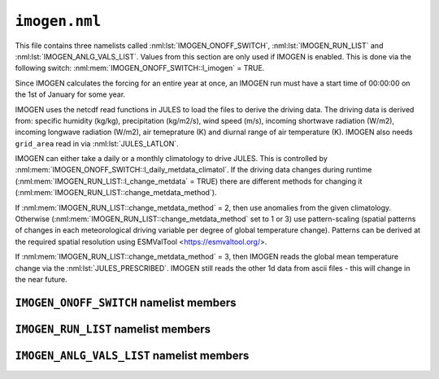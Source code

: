 ``imogen.nml``
==============


This file contains three namelists called :nml:lst:`IMOGEN_ONOFF_SWITCH`, :nml:lst:`IMOGEN_RUN_LIST` and :nml:lst:`IMOGEN_ANLG_VALS_LIST`. Values from this section are only used if IMOGEN is enabled. This is done via the following switch: :nml:mem:`IMOGEN_ONOFF_SWITCH::l_imogen` = TRUE.

Since IMOGEN calculates the forcing for an entire year at once, an IMOGEN run must have a start time of 00:00:00 on the 1st of January for some year.

IMOGEN uses the netcdf read functions in JULES to load the files to derive the driving data. The driving data is derived from: specific humidity (kg/kg), precipitation (kg/m2/s), wind speed (m/s), incoming shortwave radiation (W/m2), incoming longwave radiation (W/m2), air temeprature (K) and diurnal range of air temperature (K). IMOGEN also needs ``grid_area`` read in via :nml:lst:`JULES_LATLON`. 

IMOGEN can either take a daily or a monthly climatology to drive JULES. This is controlled by :nml:mem:`IMOGEN_ONOFF_SWITCH::l_daily_metdata_climatol`. If the driving data changes during runtime (:nml:mem:`IMOGEN_RUN_LIST::l_change_metdata` = TRUE) there are different methods for changing it (:nml:mem:`IMOGEN_RUN_LIST::change_metdata_method`).

If :nml:mem:`IMOGEN_RUN_LIST::change_metdata_method` = 2, then use anomalies from the given climatology. Otherwise (:nml:mem:`IMOGEN_RUN_LIST::change_metdata_method` set to 1 or 3) use pattern-scaling (spatial patterns of changes in each meteorological driving variable per degree of global temperature change). Patterns can be derived at the required spatial resolution using ESMValTool <https://esmvaltool.org/>.

If :nml:mem:`IMOGEN_RUN_LIST::change_metdata_method` = 3, then IMOGEN reads the global mean temperature change via the :nml:lst:`JULES_PRESCRIBED`. IMOGEN still reads the other 1d data from ascii files  - this will change in the near future.

.. seealso::
   References:

   * Huntingford, C. and P. M. Cox (2000),
     An analogue model to derive additional climate change scenarios
     from existing GCM simulations, Climate Dynamics 16(8): 575-586.
     https://doi.org/10.1007/s003820000067
   * Huntingford, C., et al. (2010), 
     IMOGEN: an intermediate complexity model to evaluate terrestrial
     impacts of a changing climate,
     Geoscientific Model Development 3(2): 679-687.
     https://doi.org/10.5194/gmd-3-679-2010
   * Comyn-Platt, E., et al. (2018),
     Carbon budgets for 1.5 and 2 C targets lowered by natural
     wetland and permafrost feedbacks,
     Nature Geoscience 11(8): 568-573.
     https://doi.org/10.1038/s41561-018-0174-9
   * Zelazowski, P., et al. (2018),
     Climate pattern-scaling set for an ensemble of 22 
     GCMs–adding uncertainty to the IMOGEN version 2.0 impact system,
     Geoscientific Model Development 11.2: 541-560.
     https://doi.org/10.5194/gmd-11-541-2018
   * Mathison, C., et al. (2024),
     A rapid application emissions-to-impacts tool for scenario assessment: 
     Probabilistic Regional Impacts from Model patterns and Emissions (PRIME),
     Geoscientific Model Development.
     https://doi.org/10.5194/egusphere-2023-2932, 2024

``IMOGEN_ONOFF_SWITCH`` namelist members
----------------------------------------

.. nml:namelist:: IMOGEN_ONOFF_SWITCH


.. nml:member:: l_imogen

   :type: logical
   :default: F

   Switch for IMOGEN.

   TRUE
       IMOGEN is used to generate meteorological forcing data and drive JULES.

   FALSE
       No effect.
    
   .. note::
      If IMOGEN is enabled, at most only :nml:mem:`JULES_DRIVE::z1_tq_vary`, :nml:mem:`JULES_DRIVE::z1_tq_in`, :nml:mem:`JULES_DRIVE::z1_uv_in`, :nml:mem:`JULES_DRIVE::z1_tq_file` and :nml:mem:`JULES_DRIVE::z1_tq_var_name` are used from the :nml:lst:`JULES_DRIVE` namelist.


.. nml:member:: l_daily_metdata_climatol

   :type: logical
   :default: F

   If TRUE, then the driving climatology is supplied as daily data with a 360 day calendar otherwise the driving climatology is supplied as monthly data.



``IMOGEN_RUN_LIST`` namelist members
------------------------------------

.. nml:namelist:: IMOGEN_RUN_LIST


.. nml:member:: co2_init_ppmv

   :type: real
   :default: 286.085

   Initial CO2 concentration (ppmv).


.. nml:member:: file_scen_emits

   :type: character
   :default: None

   If used, file containing CO2 emissions.

   This file is expected to be in a specific format - see the IMOGEN example.


.. nml:member:: file_non_co2_radf

   :type: character
   :default: None

   If used, file containing non-CO2 radiative forcing values.

   This file is expected to be in a specific format - see the IMOGEN example.
   

.. nml:member:: nyr_non_co2

   :type: integer
   :default: 21

   Number of years for which non-co2 forcing is prescribed.


.. nml:member:: file_scen_co2_ppmv

   :type: character
   :default: None

   If used, file containing CO2 concentration (ppmv).

   This file is expected to be in a specific format - see the IMOGEN example.


.. nml:member:: ch4_init_ppbv

   :type: real
   :default: 774.1

   Initial CH4 concentration (ppbv).

   Only if :nml:mem:`land_feed_ch4` = TRUE.


.. nml:member:: yr_fch4_ref

   :type: real
   :default: 2000

   Year for reference wetland CH4 emissions and atmospheric CH4 decay rate, i.e. :nml:mem:`fch4_ref`, :nml:mem:`tau_ch4_ref` & :nml:mem:`ch4_ppbv_ref`.

   Only if :nml:mem:`land_feed_ch4` = TRUE.


.. nml:member:: ch4_ppbv_ref

   :type: real
   :default: 1751.02

   Reference atmosphere CH4 concentration at :nml:mem:`yr_fch4_ref` (ppbv).

   Only if :nml:mem:`land_feed_ch4` = TRUE.


.. nml:member:: tau_ch4_ref

   :type: real
   :default: 8.4

   Lifetime of CH4 in atmosphere at :nml:mem:`yr_fch4_ref` (years). Value used in Gedney et al. (2004) S3 (Table 1) from TAR, Table 4.3 (subscript d).

   Only if :nml:mem:`land_feed_ch4` = TRUE.


.. nml:member:: fch4_ref

   :type: real
   :default: 180.0

   Reference wetland CH4 emissions for reference year :nml:mem:`yr_fch4_ref` (Tg CH4/yr).

   Only if :nml:mem:`land_feed_ch4` = TRUE.


.. nml:member:: file_ch4_n2o

   :type: character
   :default: None

   File containing the CH4 and N2O atmos concs. The number of years in this file is defined by :nml:mem:`nyr_ch4_n2o`. This file is expected to be an ascii file with three columns: the first column is the year, the second column is the CH4 concentration (ppbv) and the third column is the N2O concentration (ppbv). There is one row for each year and no header.

   Only if :nml:mem:`land_feed_ch4` = TRUE.


.. nml:member:: nyr_ch4_n2o

   :type: integer
   :default: 241

   Number of years of CH4 and N2O data in :nml:mem:`file_ch4_n2o`.

   Only if :nml:mem:`land_feed_ch4` = TRUE.


.. nml:member:: l_change_metdata

   :type: logical
   :default: T

   If TRUE, then the driving data is changed according to the value of :nml:mem:`change_metdata_method`.


.. nml:member:: change_metdata_method

   :type: integer
   :permitted: 1,2 or 3
   :default: None

   Choice of method for allowing the driving data to change over time (used if :nml:mem:`l_change_metdata` = TRUE)

   Possible values are:

   1. | IMOGEN provides jules forcing based on the analogue model and spatial patterns of sensitivity to global mean temperature change.
      | This can including changing atmospheric CO2 (:nml:mem:`include_co2` = TRUE) and can be emissions driven (:nml:mem:`c_emissions` = True) or concentration driven (:nml:mem:`c_emissions` = False)
      | Feedbacks can be included (:nml:mem:`land_feed_ch4`, :nml:mem:`land_feed_co2`, :nml:mem:`ocean_feed`)
      | An additional non-CO2 rdiative forcing can also be prescribed (:nml:mem:`file_non_co2_radf`).
   2. | Time series of anomaly data provided 
      | Requires CO2 concentration data (:nml:mem:`include_co2` = TRUE and :nml:mem:`c_emissions` = False)
      | Currently no feedbacks included
   3. | IMOGEN provides jules forcing based on the global mean temperature change and the climate patterns.
      | Requires CO2 concentration data (:nml:mem:`include_co2` = TRUE and :nml:mem:`c_emissions` = False)
      | Currently no feedbacks included



.. nml:member:: c_emissions

   :type: logical
   :default: T

   If TRUE, CO2 concentration is calculated.


.. nml:member:: include_co2

   :type: logical
   :default: T

   If TRUE, include adjustments to CO2 values.


.. nml:member:: include_non_co2_radf

   :type: logical
   :default: T

   If TRUE, include adjustments to non-CO2 radiative forcing.



.. nml:member:: land_feed_co2

   :type: logical
   :default: F

   If TRUE, include land CO2 feedbacks on atmospheric CO2.


.. nml:member:: land_feed_ch4

   :type: logical
   :default: F

   If TRUE, include wetland CH4 feedbacks on atmospheric CH4. Prescribed CH4 concentrations assume a non-varying natural wetland CH4 component. However, when :nml:mem:`land_feed_ch4` = TRUE the constant wetland CH4 emissions are perturbed using the anomaly in modelled natural wetland CH4 emission. The methane emissions are calculated for the diagnosed wetland area when :nml:mem:`JULES_HYDROLOGY::l_top` = TRUE. These are accumulated and passed to IMOGEN.

   To ensure consistency with the observed atmospheric CH4 growth rate the model needs to be calibrated to produce :nml:mem:`fch4_ref` TgCh4 per year (default 180) for the year  :nml:mem:`yr_fch4_ref` (default 2000). This is done by calibrating q10_ch4 (either :nml:mem:`JULES_SOIL_BIOGEOCHEM::q10_ch4_cs`, :nml:mem:`JULES_SOIL_BIOGEOCHEM::q10_ch4_npp`, :nml:mem:`JULES_SOIL_BIOGEOCHEM::q10_ch4_resps`, depending on whether cs, npp or resps is defined as the substrate by :nml:mem:`JULES_SOIL_BIOGEOCHEM::ch4_substrate`) and const_ch4 (either :nml:mem:`JULES_SOIL_BIOGEOCHEM::const_ch4_cs`, :nml:mem:`JULES_SOIL_BIOGEOCHEM::const_ch4_npp`, :nml:mem:`JULES_SOIL_BIOGEOCHEM::const_ch4_resps`, again depending on whether cs, npp or resps is defined as the substrate  by :nml:mem:`JULES_SOIL_BIOGEOCHEM::ch4_substrate`). The calibration can be carried out as discussed in Comyn-Platt et al. (2018) and needs to be checked before proceeding because the model won't necessarily produce the correct values by default.

   For wetland CH4 feedbacks values for the following: :nml:mem:`fch4_ref`, :nml:mem:`tau_ch4_ref`, :nml:mem:`ch4_ppbv_ref`, :nml:mem:`yr_fch4_ref`, :nml:mem:`ch4_init_ppbv`, :nml:mem:`file_ch4_n2o`, and :nml:mem:`nyr_ch4_n2o` are also required.

   .. seealso::
      References:

      * Gedney, N., Cox, P. M. & Huntingford, C. Climate feedback from wetland methane emissions. Geophys. Res. Lett. 31, L20503 (2004). https://doi.org/10.1029/2004GL020919

      * Comyn-Platt, E., et al. (2018),
        Carbon budgets for 1.5 and 2 C targets lowered by natural
        wetland and permafrost feedbacks,
        Nature Geoscience 11(8): 568-573.
        https://doi.org/10.1038/s41561-018-0174-9


.. nml:member:: ocean_feed

   :type: logical
   :default: F

   If TRUE, include ocean feedbacks on atmospheric CO2.


.. nml:member:: nyr_emiss

   :type: integer
   :default: 241

   Number of years of emission data in file.


.. nml:member:: initialise_from_dump

   :type: logical
   :default: F

   Indicates how the IMOGEN prognostic variables will be initialised.

   TRUE
       Use a dump file (specified in :nml:mem:`dump_file` below) from a previous run with IMOGEN to initialise the IMOGEN prognostics.

   FALSE
       IMOGEN will handle the initialisation of its prognostics internally.


.. nml:member:: dump_file

   :type: character
   :default: None

   The name of the dump file to initialise from.

   Only used if :nml:mem:`initialise_from_dump` = TRUE.




``IMOGEN_ANLG_VALS_LIST`` namelist members
------------------------------------------

.. nml:namelist:: IMOGEN_ANLG_VALS_LIST


.. nml:member:: diff_frac_const_imogen

   :type: real
   :default: 0.4

   IMOGEN uses this instead of :nml:mem:`JULES_DRIVE::diff_frac_const`


.. nml:member:: q2co2

   :type: real
   :default: 3.74

   Radiative forcing due to doubling CO2 (W m\ :sup:`-2`).


.. nml:member:: f_ocean

   :type: real
   :default: 0.711

   Fractional coverage of the ocean.


.. nml:member:: kappa_o

   :type: real
   :default: 383.8

   Ocean eddy diffusivity (W m\ :sup:`-1` K\ :sup:`-1`).


.. nml:member:: lambda_l

   :type: real
   :default: 0.52

   Inverse of climate sensitivity over land (W m\ :sup:`-2` K\ :sup:`-1`).


.. nml:member:: lambda_o

   :type: real
   :default: 1.75

   Inverse of climate sensitivity over ocean (W m\ :sup:`-2` K\ :sup:`-1`).


.. nml:member:: mu

   :type: real
   :default: 1.87

   Ratio of land to ocean temperature anomalies.


.. nml:member:: t_ocean_init

   :type: real
   :default: 289.28

   Initial ocean temperature (K).


.. nml:member:: file_patt

   :type: character
   :default: None

   Netcdf file containing the patterns.  It should be monthly data (12 months total) with the dimension 'imogen_drive' representing time. 


.. nml:member:: file_clim

   :type: character
   :default: None

   Netcdf file containing initialising climatology. It should be monthly data (12 months total) with the dimension 'imogen_drive' representing time.


.. nml:member:: file_base_anom

   :type: character
   :default: None

   Netcdf files containing prescribed anomalies. There should be one for each year and should be in the form 'file_base_anom' followed by 'year' (4 digits) and '.nc'




